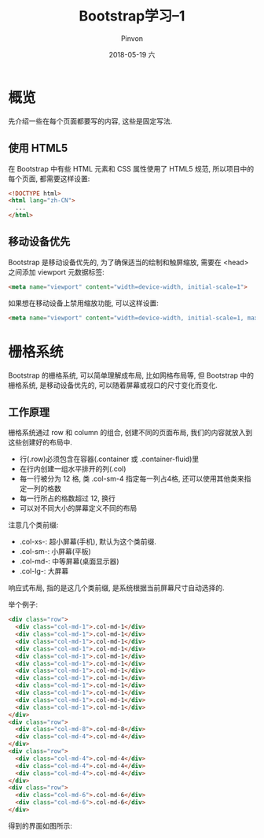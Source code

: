 #+TITLE:       Bootstrap学习--1
#+AUTHOR:      Pinvon
#+EMAIL:       pinvon@Inspiron
#+DATE:        2018-05-19 六

#+URI:         /blog/Web/Bootstrap/%y/%m/%d/%t/ Or /blog/Web/Bootstrap/%t/
#+TAGS:        Web
#+DESCRIPTION: <Add description here>

#+LANGUAGE:    en
#+OPTIONS:     H:4 num:nil toc:t \n:nil ::t |:t ^:nil -:nil f:t *:t <:t

* 概览

先介绍一些在每个页面都要写的内容, 这些是固定写法.

** 使用 HTML5

在 Bootstrap 中有些 HTML 元素和 CSS 属性使用了 HTML5 规范, 所以项目中的每个页面, 都需要这样设置:
#+BEGIN_SRC HTML
<!DOCTYPE html>
<html lang="zh-CN">
  ...
</html>
#+END_SRC

** 移动设备优先

Bootstrap 是移动设备优先的, 为了确保适当的绘制和触屏缩放, 需要在 <head> 之间添加 viewport 元数据标签:
#+BEGIN_SRC HTML
<meta name="viewport" content="width=device-width, initial-scale=1">
#+END_SRC

如果想在移动设备上禁用缩放功能, 可以这样设置:
#+BEGIN_SRC HTML
<meta name="viewport" content="width=device-width, initial-scale=1, maximum-scale=1, user-scalable=no">
#+END_SRC

* 栅格系统

Bootstrap 的栅格系统, 可以简单理解成布局, 比如网格布局等, 但 Bootstrap 中的栅格系统, 是移动设备优先的, 可以随着屏幕或视口的尺寸变化而变化.

** 工作原理

栅格系统通过 row 和 column 的组合, 创建不同的页面布局, 我们的内容就放入到这些创建好的布局中.

- 行(.row)必须包含在容器(.container 或 .container-fluid)里
- 在行内创建一组水平排开的列(.col)
- 每一行被分为 12 格, 类 .col-sm-4 指定每一列占4格, 还可以使用其他类来指定一列的格数
- 每一行所占的格数超过 12, 换行
- 可以对不同大小的屏幕定义不同的布局

注意几个类前缀:
- .col-xs-: 超小屏幕(手机), 默认为这个类前缀.
- .col-sm-: 小屏幕(平板)
- .col-md-: 中等屏幕(桌面显示器)
- .col-lg-: 大屏幕

响应式布局, 指的是这几个类前缀, 是系统根据当前屏幕尺寸自动选择的.

举个例子:
#+BEGIN_SRC HTML
<div class="row">
  <div class="col-md-1">.col-md-1</div>
  <div class="col-md-1">.col-md-1</div>
  <div class="col-md-1">.col-md-1</div>
  <div class="col-md-1">.col-md-1</div>
  <div class="col-md-1">.col-md-1</div>
  <div class="col-md-1">.col-md-1</div>
  <div class="col-md-1">.col-md-1</div>
  <div class="col-md-1">.col-md-1</div>
  <div class="col-md-1">.col-md-1</div>
  <div class="col-md-1">.col-md-1</div>
  <div class="col-md-1">.col-md-1</div>
  <div class="col-md-1">.col-md-1</div>
</div>
<div class="row">
  <div class="col-md-8">.col-md-8</div>
  <div class="col-md-4">.col-md-4</div>
</div>
<div class="row">
  <div class="col-md-4">.col-md-4</div>
  <div class="col-md-4">.col-md-4</div>
  <div class="col-md-4">.col-md-4</div>
</div>
<div class="row">
  <div class="col-md-6">.col-md-6</div>
  <div class="col-md-6">.col-md-6</div>
</div>
#+END_SRC
得到的界面如图所示:
[[./0.png]]

